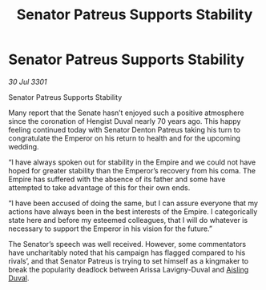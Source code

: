 :PROPERTIES:
:ID:       c232ddbd-308a-4579-85ac-c44b06dbcd14
:END:
#+title: Senator Patreus Supports Stability
#+filetags: :galnet:

* Senator Patreus Supports Stability

/30 Jul 3301/

Senator Patreus Supports Stability 
 
Many report that the Senate hasn’t enjoyed such a positive atmosphere since the coronation of Hengist Duval nearly 70 years ago. This happy feeling continued today with Senator Denton Patreus taking his turn to congratulate the Emperor on his return to health and for the upcoming wedding. 

“I have always spoken out for stability in the Empire and we could not have hoped for greater stability than the Emperor’s recovery from his coma. The Empire has suffered with the absence of its father and some have attempted to take advantage of this for their own ends. 

“I have been accused of doing the same, but I can assure everyone that my actions have always been in the best interests of the Empire. I categorically state here and before my esteemed colleagues, that I will do whatever is necessary to support the Emperor in his vision for the future.” 

The Senator’s speech was well received. However, some commentators have uncharitably noted that his campaign has flagged compared to his rivals’, and that Senator Patreus is trying to set himself as a kingmaker to break the popularity deadlock between Arissa Lavigny-Duval and [[id:b402bbe3-5119-4d94-87ee-0ba279658383][Aisling Duval]].
